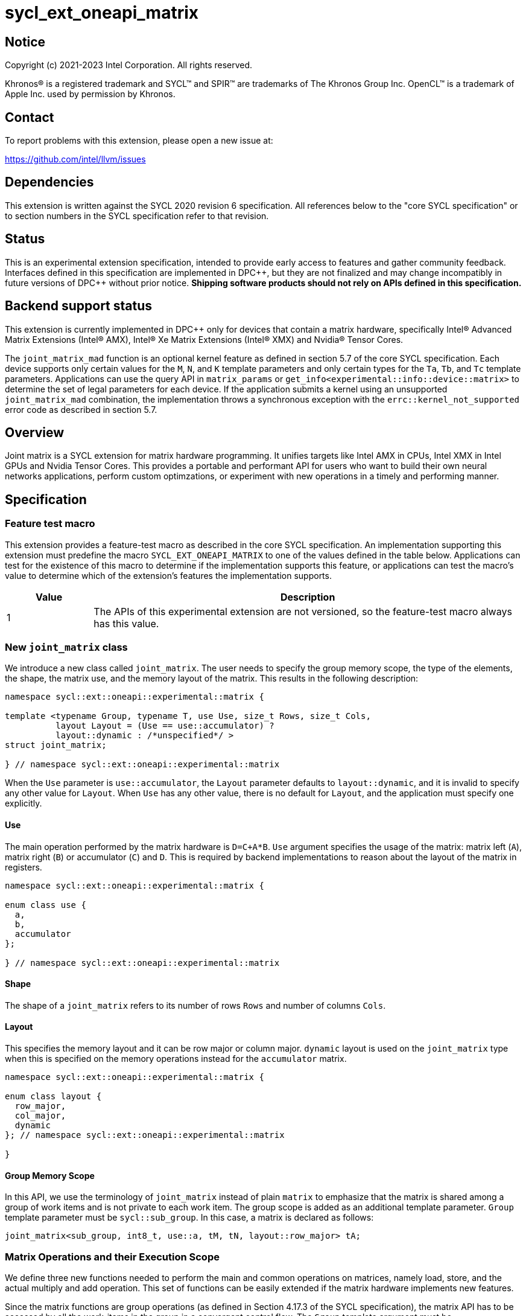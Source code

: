 = sycl_ext_oneapi_matrix

:source-highlighter: coderay
:coderay-linenums-mode: table

// This section needs to be after the document title.
:doctype: book
:toc2:
:toc: left
:encoding: utf-8
:lang: en
:dpcpp: pass:[DPC++]

// Set the default source code type in this document to C++,
// for syntax highlighting purposes.  This is needed because
// docbook uses c++ and html5 uses cpp.
:language: {basebackend@docbook:c++:cpp}


== Notice

[%hardbreaks]
Copyright (c) 2021-2023 Intel Corporation.  All rights reserved.

Khronos(R) is a registered trademark and SYCL(TM) and SPIR(TM) are trademarks
of The Khronos Group Inc.  OpenCL(TM) is a trademark of Apple Inc. used by
permission by Khronos.

== Contact

To report problems with this extension, please open a new issue at:

https://github.com/intel/llvm/issues

== Dependencies

This extension is written against the SYCL 2020 revision 6 specification.  All
references below to the "core SYCL specification" or to section numbers in the
SYCL specification refer to that revision.

== Status
This is an experimental extension specification, intended to provide early
access to features and gather community feedback.  Interfaces defined in this
specification are implemented in {dpcpp}, but they are not finalized and may
change incompatibly in future versions of {dpcpp} without prior notice.
*Shipping software products should not rely on APIs defined in this
specification.*

== Backend support status
This extension is currently implemented in {dpcpp} only for devices
that contain a matrix hardware, specifically Intel(R) Advanced Matrix
Extensions (Intel(R) AMX), Intel(R) Xe Matrix Extensions (Intel(R)
XMX) and Nvidia(R) Tensor Cores.

The `joint_matrix_mad` function is an optional kernel feature as defined
in section 5.7 of the core SYCL specification.  Each device supports
only certain values for the `M`, `N`, and `K` template parameters and
only certain types for the `Ta`, `Tb`, and `Tc` template parameters.
Applications can use the query API in `matrix_params` or
`get_info<experimental::info::device::matrix>` to determine the set of
legal parameters for each device.  If the application submits a kernel using
an unsupported `joint_matrix_mad` combination, the implementation throws a
synchronous exception with the `errc::kernel_not_supported` error code
as described in section 5.7.

== Overview
Joint matrix is a SYCL extension for matrix hardware programming. It
unifies targets like Intel AMX in CPUs, Intel XMX in Intel GPUs and
Nvidia Tensor Cores. This provides a portable and performant API for
users who want to build their own neural networks applications,
perform custom optimzations, or experiment with new operations in a
timely and performing manner.

== Specification

=== Feature test macro

This extension provides a feature-test macro as described in the core SYCL
specification. An implementation supporting this extension must predefine
the macro `SYCL_EXT_ONEAPI_MATRIX` to one of the values defined in the
table below. Applications can test for the existence of this macro to
determine if the implementation supports this feature, or applications
can test the macro's value to determine which of the extension's
features the implementation supports.

[%header,cols="1,5"]
|===
|Value
|Description

|1
|The APIs of this experimental extension are not versioned, so the
 feature-test macro always has this value.
|===

=== New `joint_matrix` class
We introduce a new class called `joint_matrix`. The user needs to
specify the group memory scope, the type of the elements, the shape,
the matrix use, and the memory layout of the matrix. This results in
the following description:

```c++
namespace sycl::ext::oneapi::experimental::matrix {

template <typename Group, typename T, use Use, size_t Rows, size_t Cols,
          layout Layout = (Use == use::accumulator) ?
          layout::dynamic : /*unspecified*/ >
struct joint_matrix;

} // namespace sycl::ext::oneapi::experimental::matrix
```
When the `Use` parameter is `use::accumulator`, the `Layout` parameter
defaults to `layout::dynamic`, and it is invalid to specify any other
value for `Layout`. When `Use` has any other value, there is no default
for `Layout`, and the application must specify one explicitly.

==== Use
The main operation performed by the matrix hardware is `D=C+A*B`. `Use`
argument specifies the usage of the matrix: matrix left (`A`), matrix
right (`B`) or accumulator (`C`) and `D`. This is required by backend
implementations to reason about the layout of the matrix in registers.

```c++
namespace sycl::ext::oneapi::experimental::matrix {

enum class use {
  a,
  b,
  accumulator
};

} // namespace sycl::ext::oneapi::experimental::matrix
```

==== Shape
The shape of a `joint_matrix` refers to its number of rows `Rows` and
number of columns `Cols`.

==== Layout
This specifies the memory layout and it can be row major or column
major. `dynamic` layout is used on the `joint_matrix` type when this
is specified on the memory operations instead for the `accumulator`
matrix.

```c++
namespace sycl::ext::oneapi::experimental::matrix {

enum class layout {
  row_major,
  col_major,
  dynamic
}; // namespace sycl::ext::oneapi::experimental::matrix

}
```

==== Group Memory Scope
In this API, we use the terminology of `joint_matrix` instead of plain
`matrix` to emphasize that the matrix is shared among a group of work
items and is not private to each work item. The group scope is added
as an additional template parameter. `Group` template parameter must
be `sycl::sub_group`. In this case, a matrix is declared as follows:

```c++
joint_matrix<sub_group, int8_t, use::a, tM, tN, layout::row_major> tA;
```

=== Matrix Operations and their Execution Scope
We define three new functions needed to perform the main and common
operations on matrices, namely load, store, and the actual multiply
and add operation. This set of functions can be easily extended if the
matrix hardware implements new features.

Since the matrix functions are group operations (as defined in Section
4.17.3 of the SYCL specification), the matrix API has to be accessed
by all the work-items in the group in a convergent control flow. The
`Group` template argument must be `sycl::sub_group`.

==== Load
```c++
namespace sycl::ext::oneapi::experimental::matrix {

template <typename Group, typename T, typename S,
          size_t Rows, size_t Cols,
          access::address_space Space, access::decorated IsDecorated>
  void joint_matrix_load(Group g,
    joint_matrix<Group, T, use::accumulator, Rows, Cols,
    layout::dynamic> &res,
    multi_ptr<S, Space, IsDecorated> src, size_t stride, layout Layout);

// Only available when Layout != layout::dynamic
template <typename Group, typename T, typename S,
          size_t Rows, size_t Cols,
          use Use, layout Layout,
          access::address_space Space, access::decorated IsDecorated>
  void joint_matrix_load(Group g,
    joint_matrix<Group, T, Use, Rows, Cols, Layout> &res,
    multi_ptr<S, Space, IsDecorated> src, size_t stride);

} // namespace sycl::ext::oneapi::experimental::matrix
```

`joint_matrix_load` loads data from memory to the 2d tiles/registers
of the matrix hardware.
We define two overloads of the load function depending on whether the
memory layout was declared as part of the `joint_matrix` type or not.
The first overload that takes memory layout as an argument is only
available for a `joint_matrix` type that used the default value
`layout::dynamic`.
The second overload without a memory layout must not be used with a
`joint_matrix` type that has `layout::dynamic`.

The base pointer `src` of type `S` here determines the starting address of the
matrix to be loaded from. `Layout` determines whether the data is
being read in a row (`row_major`), column major (`col_major`)
fashion. `stride` describes the number of elements between consecutive
rows for the row major layout, or between columns for the column major
layout. Note that the type `S` must be convertible to matrix elements
type `T`.

==== Store
```c++
namespace sycl::ext::oneapi::experimental::matrix {

template <typename Group, typename T, size_t Rows, size_t Cols,
          access::address_space Space, access::decorated IsDecorated>
  void joint_matrix_store(Group g,
    joint_matrix<Group, T, use::accumulator, Rows, Cols,
    layout::dynamic> &res,
    multi_ptr<T, Space, IsDecorated> dest, size_t stride, layout Layout);

} // namespace sycl::ext::oneapi::experimental::matrix
```
This function stores the data in the accumulator matrix from the 2d
tiles back to memory.

The base pointer `dest` here determines the starting address of the
matrix to be stored. `Layout` determines whether the data is being
written in a row (`row_major`), column major (`column_major`)
fashion. `stride` describes the number of elements between consecutive
rows for the row major layout, or between columns for the column major layout.


==== Multiply and Add

```c++
namespace sycl::ext::oneapi::experimental::matrix {

template <typename Group, typename Ta, typename Tb, typename Tc,
  std::size_t M, std::size_t K, std::size_t N,
            layout LayoutA, layout LayoutB>
  joint_matrix<Group, Td, use::accumulator, M, N, layout::dynamic>
  joint_matrix_mad(Group g,
    joint_matrix<Group, Ta, use::a, M, K, LayoutA> A,
    joint_matrix<Group, Tb, use::b, K, N, LayoutB> B,
    joint_matrix<Group, Tc, use::accumulator, M, N, layout::dynamic> C);

} // namespace sycl::ext::oneapi::experimental::matrix
```
The matrix multiply and add function performs the multiply operation
on the matrices `A` and `B`, accumulates the result with `C` and returns
the result.


==== Matrix Initialization: `joint_matrix_fill`
Unlike `joint_matrix_load` that assumes that all the matrices are
directly loaded from memory, `joint_matrix_fill`  makes it possible to
multiply a matrix which is not directly loaded from memory but rather
initialized directly in the register. On Intel AMX, if the
initialization constant is zero, this would map to the `_tile_zero`
intrinsic. Note that the value type `Tv` must be convertible to the
matrix elements type `T`.

```c++
namespace sycl::ext::oneapi::experimental::matrix {

template <typename Group, typename T, size_t Rows, size_t Cols,
          use Use, layout Layout, typename Tv>
  void joint_matrix_fill(Group g, joint_matrix<Group, T, Use,
                         Rows, Cols, Layout> &m, Tv v);

} // namespace sycl::ext::oneapi::experimental::matrix
```

==== Element-Wise Operations
Besides matrix multiply and add, this extension aims to make it
possible to perform piece-wise operations on matrices in a SPMD
manner. `joint_matrix_apply` function performs an element-wise
operation where the same operation is performed on every element of
the joint matrix, such that the operation can be performed without knowledge
of the position of the element within the matrix. Activation functions
or adding a constant value to every element of the matrix are two
examples of this usage. When the operation depends on the element
index of the matrix, an Intel-specific extension is available as part
of the * link:sycl_ext_intel_matrix.asciidoc[sycl_ext_intel_matrix]

Besides the `Group` and the `joint_matrix` arguments,
`joint_matrix_apply` takes a C++ Callable object which is invoked once
for each element of the matrix. This callable object must be invocable
with a single parameter of type `T&`. Commonly, applications pass a
lambda expression.

```c++
namespace sycl::ext::oneapi::experimental::matrix {

template<typename Group, typename T, use Use, size_t Rows, size_t Cols,
  layout Layout, typename F>
  void joint_matrix_apply(Group g, joint_matrix<Group, T, Use, Rows, Cols,
  Layout>C, F&& func);

} // namespace sycl::ext::oneapi::experimental::matrix
```

In the following example, every element of the matrix `C` is
multiplied by `alpha`. Then, an activation function, `relu` in this
example, is applied on each of the elements of `C`.

```c++
joint_matrix_apply(sg, C, [=](T &x) {
    x *= alpha;
    relu(x);
});
```
IMPORTANT: `joint_matrix_apply` is not implemented yet.

=== Support for `tf32` Floating Point Type
Besides C++ `half`, `float`, `double` types, and `sycl::bfloat16` types, joint
matrix implementations may support other low-precision floating-point types
such as `tf32`. `tf32` type has a 19 bit format with one sign bit, 8
exponent bits offering the same range as `fp32`,  and 10 mantissa bits
offering same precision as  half type. The usage of `tf32` type is
restricted to `joint_matrix` using:
`sycl::ext::oneapi::experimental::matrix::precision::tf32`.

Joint matrix type `tf32` is defined as an empty class with no member functions.
```c++
namespace sycl::ext::oneapi::experimental::matrix::precision {

class tf32;

} // namespace sycl::ext::oneapi::experimental::matrix::precision
```
In this case, a `tf32` joint matrix type is declared by using the
`precision::tf32` type for the `T` template parameter as follows:

```c++
joint_matrix<sub_group, precision::tf32, use::a, tM, tK,
             layout::row_major> tA;
```

The purpose of this support is to reduce the precision of the
`joint_matrix_mad` operation. The rest of the application uses `fp32`
type. Specifically, joint matrix load/store/fill  perform float type
memory access to/from tf32 joint matrix. Also, the return type of
element-wise accesses of a tf32 `joint_matrix` returns
float. Consequently, general arithmetic is done on `fp32` data.

Joint matrix APIs manipulate floats. No implicit rounding happens when
users load or store data to/from joint matrices. By default,
`joint_matrix_mad` works on truncated values (13 bits set to zero). If
users want joint matrix data to be actually rounded to `tf32` instead of
truncated, an explicit rounding function should be used. A new function
`round_to_tf32` is added to  perform the rounding to `tf32`.

```c++
namespace sycl::ext::oneapi::experimental::matrix {

float round_to_tf32(float elem);

} // namespace sycl::ext::oneapi::experimental::matrix
```

=== Example using int8_t type
```c++
using namespace sycl::ext::oneapi::experimental::matrix;

queue q;
range<2> G = {M/tM, N};
range<2> L = {1, SG_SIZE};
int8_t *memA = malloc_shared<int8_t>(M*K, q);
int8_t *memB = malloc_shared<int8_t>(K*N, q);
int32_t *memC = malloc_shared<int32_t>(M*N, q);
q.parallel_for(nd_range<2>(G, L), [=](nd_item<2> item)
  [[sycl::reqd_sub_group_size(SG_SIZE)]] {
   const auto global_idx = item.get_global_id(0);
   const auto global_idy = item.get_global_id(1);
   const auto sg_startx = global_idx - item.get_local_id(0);
   const auto sg_starty = global_idy - item.get_local_id(1);
   sub_group sg = item.get_sub_group();
   joint_matrix<sub_group, int8_t, use::a, tM, tK, layout::row_major> tA;
   joint_matrix<sub_group, int8_t, use::b, tK, tN, layout::row_major> tB;
   joint_matrix<sub_group, int32_t, use::accumulator, tM, tN> tC;
   joint_matrix_fill(sg, tC, 0);
   for (int k = 0; k < K; k += tK) {
     joint_matrix_load(sg, tA,
          multi_ptr<int8_t, sycl::access::address_space::global_space>(memA) +
          sg_startx * tM * K + k, K);
     joint_matrix_load(sg, tB,
          multi_ptr<int8_t, sycl::access::address_space::global_space>(memB) +
          k * N + sg_starty/SG_SIZE*tN, N);
     tC = joint_matrix_mad(sg, tA, tB, tC);
   }
   joint_matrix_apply(sg, tC, [=](int8_t x) {
    x *= alpha;
   });
   joint_matrix_store(sg, tC,
        multi_ptr<int32_t, sycl::access::address_space::global_space>(memC) +
        sg_startx * tM * N + sg_starty/SG_SIZE*tN, N, layout::row_major);
}).wait();
```

=== Query Interface
Most devices support only certain values for the `Rows` and `Cols`
template parameters and only certain types for the `T` template
parameter. Moreover, most devices support only certain combinations of
these template parameter for the A, B, and accumulator matrices (see
Appendix: Supported Combinations Per Hardware). This extension adds
two query APIs that can be used to determine the set of legal
parameters for a particular device. One form provides `constexpr`
values for these parameters, which can be used when the application
knows the specific device architecture on which it will run. The other
form uses the standard information descriptor queries for the device
object.

==== Compile-Time Query
This returns `constexpr` values to use in `joint_matrix` template
arguments but depends on an enumeration of the matrix hardware (See
`sycl::ext::oneapi::experimental::architecture`) that can be tested.
The compile-time query interface proposed here consists of two
functionalities:

- Validation: at compile time, the validation functionality informs
  the user whether a specific combination is valid or not. This takes
  place when the user specifies all template parameters.

- Default values: this provides a default shape if the user does not
  provide a specific combination. In this case, aliases to the
  `joint_matrix` type can be used, namely
  `joint_matrix_a/b/accumulator` where no additional argument is
  needed. This form happens when the user specifies all template
  parameters except the sizes of the matrices (`tiles`) M, N, and K.

The table below provides a description for each of the member
variables in `matrix_params` class and the forms in which  they are
defined.

[frame="none",options="header"]
|======================
| Member/type alias in `matrix_params` | Description
|`type_a`| type alias for the type of matrix A
|`type_b`| type alias for the type of matrix B
|`type_accumulator`| type alias for the type of matrix accumulator
|`M`|when no sizes are provided by the user, indicates the suggested
default size for M; usually this corresponds to the maximum size the
implementation supports. In validation mode, where the user does
provide sizes, this is the same value M that the user provides if M is
supported by the implementation
|`N`|when no sizes are provided by the user, indicates the suggested
default size for N; usually this corresponds to the maximum size the
implementation supports. In validation mode, where the user does
provide sizes, this is the same value N that the user provides if N is
supported by the implementation
|`K`| when no sizes are provided by the user, indicates the suggested
default size for K; usually this corresponds to the maximum size the
implementation supports. In validation mode, where the user does
provide sizes, this is the same value K that the user provides if K is
supported by the implementation
|`template <typename Group, layout Layout> using joint_matrix_a;`| type
alias for `joint_matrix` for matrix A
|`template <typename Group, layout Layout> using joint_matrix_b;`| type
alias for `joint_matrix` for matrix B
|`template <typename Group> using joint_matrix_accumulator;`| type
alias for `joint_matrix` for matrix accumulator
|======================

```c++
namespace sycl::ext::oneapi::experimental::matrix {

// This is the validation form, when all template parameters are
// specified.
template<sycl::ext::oneapi::experimental::architecture Dev, typename
Ta=void, typename Tb=void, typename Taccumulator=void, size_t sM=0,
size_t sN=0, size_t sK=0>
struct matrix_params {
  // An implementation typically uses static_assert here to trigger a
  // compilation error when the matrix types or shapes are not
  // supported by the device identified by "Dev".

  using type_a = /* implementation defined */;
  using type_b = /* implementation defined */;
  using type_accumulator = /* implementation defined */;

  static constexpr size_t M = sM;
  static constexpr size_t N = sN;
  static constexpr size_t K = sK;

  template <typename Group, layout Layout>
  using joint_matrix_a = joint_matrix<Group, Ta, use::a, sM, sK, Layout>;

  template <typename Group, layout Layout>
  using joint_matrix_b = joint_matrix<Group, Tb, use::b, sK, sN, Layout>;

  template <typename Group>
  using joint_matrix_accumulator = joint_matrix<Group, Taccumulator,
  use::accumulator, sM, sN>;
};

// This is the default values form, where the matrix dimensions are
// omitted.
template<sycl::ext::oneapi::experimental::architecture Dev, typename
Ta, typename Tb, typename Taccumulator>
struct matrix_params<Dev, Ta, Tb, Taccumulator, 0, 0, 0> {
  // An implementation typically uses static_assert here to trigger a
  // compilation error when the matrix types are not supported by the
  // device identified by "Dev".

  using type_a = /* implementation defined */;
  using type_b = /* implementation defined */;
  using type_accumulator = /* implementation defined */;

  static constexpr size_t M = /* implementation defined */;
  static constexpr size_t N = /* implementation defined */;
  static constexpr size_t K = /* implementation defined */;

  template <typename Group, layout Layout>
  using joint_matrix_a = joint_matrix<Group, Ta, use::a, sM, sK, Layout>;

  template <typename Group, layout Layout>
  using joint_matrix_b = joint_matrix<Group, Tb, use::b, sK, sN, Layout>;

  template <typename Group>
  using joint_matrix_accumulator = joint_matrix<Group, Taccumulator,
  use::accumulator, sM, sN>;
};

} // namespace sycl::ext::oneapi::experimental::matrix
```
===== Validation Example:
```c++
// User can provide sizes besides the types and matrix_params can assert
// if they are supported or not
// in this case, an assertion will happens as 16 is not a supported size for M
using myparams =
matrix_params<sycl::ext::oneapi::experimental::architecture::intel_gpu_pvc,
int8_t, int8_t, int, 16, 16, 32>;
size_t NDRangeM = M / myparams::M;  //Assertion would happen at this line
size_t NDRangeN = N / myparams::N;
```

===== Default Values Example:
```c++
using myparams =
matrix_params<sycl::ext::oneapi::experimental::architecture::intel_gpu_pvc,
int8_t, int8_t, int>;
// use this to construct the ranges on the host side
size_t NDRangeM = M / myparams::M;
size_t NDRangeN = N / myparams::N;
//if M, N, K do not multiply the default sizes, padding has to be done
// device code: the matrices are constructed using the default dimensions
myparams::joint_matrix_a<sub_group, layout::row_major> sub_a;
myparams::joint_matrix_b<sub_group, layout::row_major> sub_b;
myparams::joint_matrix_accumulator<sub_group> sub_c;

```
==== Runtime Query
This provides a more general query interface with information about
sizes and types that are supported by a specific matrix
implementation. This is needed to avoid padding by the user, for
tuning, and efficient code generation if used by a library.

The table below provides a description for each of the device matrix
descriptors that can be queried using `get_info` API.

[frame="none",options="header"]
|======================
| Device descriptors | Return type| Description
|`ext::oneapi::experimental::info::device::matrix::combinations` |
`std::vector<combination>`| tells the set of supported matrix sizes
and types on this device
|======================

The general query returns a vector of `combinations` of `combination`
type. Each combination includes the sizes and the types for the
matrices A, B, and accumulator. Note that for each matrix hardware,
the query returns `max_msize, max_nsize, max_ksize` or `msize, nsize,
ksize` exclusively, depending on whether the implementation supports a
continuous or discrete number of sizes. If a device support a
continuous number of sizes, the `max_*` variant is applied and only
the maximum number is returned. However, if a device supports a
discrete list of numbers so the `msize, nsize, ksize` variant is applied.

```c++
namespace sycl::ext::oneapi::experimental::matrix {

enum class matrix_type {
  bf16,
  fp16,
  tf32,
  fp32,
  fp64,
  sint8,
  sint16,
  sint32,
  sint64,
  uint8,
  uint16,
  uint32,
  uint64
};
struct combination {
  uint32_t max_msize;
  uint32_t max_nsize;
  uint32_t max_ksize;
  uint32_t msize;
  uint32_t nsize;
  uint32_t ksize;
  matrix_type atype;
  matrix_type btype;
  matrix_type accumulatortype;
};

} // namespace sycl::ext::oneapi::experimental::matrix
```

Each combination of the `combinations` vector composes the types and
sizes of A, B, accumulator matrices supported by the device
implementation. The
table below provides a description of each member of the `combination` struct.

[frame="none",options="header"]
|======================
| Member of `combination` | Description
|`max_msize`, `max_nsize`, `max_ksize`| if the matrix implementation
supports a continuous number of element sizes, each of these members
is non-zero, and the matrix implementation supports all element sizes
from 1 up to (and including) that number. By contrast, if the matrix
hardware implementation supports a discrete number of element sizes,
each of these members has the value zero
|`msize`, `nsize`, `ksize`| if the matrix implementation supports a
discrete number of element sizes, each of these members is non-zero,
and the value tells one of the supported element sizes. By contrast,
if the matrix hardware supports a continuous number of element sizes,
each of these members has the value zero
|`atype`, `btype`, `accumulatortype`| indicates the types supported in
the combination. these are of type `matrix_type` which tells the list
of types that are supported for the A, B, and accumulator matrices in
the `T` template parameter as follows: +
`bf16`: `sycl::bfloat16` +
`fp16`: `sycl::half` +
`tf32`: `sycl::ext::oneapi::experimental::matrix::precision::tf32` +
`fp32`: `float` +
`fp64`: `double` +
`sint8`: signed 8 bits signed integer +
`sint16`: `signed short` +
`sint32`: `signed int` +
`sint64`: `signed long` +
`uint8`: unsigned 8 bits integer +
`uint16`: `unsigned short` +
`uint32`: `unsigned int` +
`uint64`: `unsigned long` 
|======================

===== General Query Example:
```c++
constexpr int M = 1500; // with msize = 8 and msize = 4,
          // M can be broken up to 125 sequence of 8-sized ops and
          // remaining 500 using 125 sequence of 4-sized ops
auto combinations = device.get_info<info::device::matrix::combinations>();

int {msize, nsize, ksize} = break_dimension(combinations, M);
int msize_remainder = break_dimension_remainder(combinations, M);
// device code:

//joint_matrix<sub_group, int8_t, use::a, msize, ksize,
// layout::row_major> sub_a;
//joint_matrix<sub_group, int8_t, use::b, ksize, nsize,
// layout::row_major> sub_b;
//joint_matrix<sub_group, int, use::accumulator, msize, nsize> sub_c;
//Remainder handling
```

=== Appendix: Supported Combinations Per Hardware

The table below provides a list of the combinations that
`joint_matrix` implementations support on each of Intel AMX and Intel
XMX hardware. Note that these can be returned in a parametrized way
using the `matrix_params` query class.

==== Intel AMX Supported Combinations

[frame="none",options="header"]
|======================
| A type | B type | Accumulator type | M | N | K
| `matrix_type::(u)int8`  | `matrix_type::(u)int8` |
`matrix_type::sint32`  |  +<=+ 16 |  +<=+ 16 |  +<=+ 64
|  `matrix_type::bf16`       |  `matrix_type::bf16`   |
`matrix_type::fp32`   |  +<=+ 16 |  +<=+ 16   |  +<=+ 32
|======================

==== Intel XMX Supported Combinations

[frame="none",options="header"]
|======================
| A type | B type | Accumulator type | M | N | K
| `matrix_type::(u)int8`  | `matrix_type::(u)int8` |
`matrix_type::int32`  |  +<=+ 8 |  16 |  32
|  `matrix_type::fp16`       |  `matrix_type::fp16`   |
`matrix_type::fp32`   |  +<=+ 8 |  16   |  16
|  `matrix_type::bf16`       |  `matrix_type::bf16`   |
`matrix_type::fp32`   |  +<=+ 8 |  16   |  16
|======================


=== Revision History

[frame="none",options="header"]
|======================
|Rev |Date       |Author     |Changes
|1   |2021-04-13 |Dounia Khaldi |Initial public working draft.
|2   |2021-10-05 |Dounia Khaldi |JIT implementation on both Intel AMX and DPAS
|3   |2022-05-16 |Dounia Khaldi |Add matrix fill and piece-wise
operations support
|4   |2022-08-25 |Dounia Khaldi |Update the matrix spec by adding the
new matrix use parameter and remove reference to the AOT AMX initial
implementation 
|5   |2022-11-07 |Dounia Khaldi |Update the matrix spec by making it
portable across Intel AMX, Intel XMX and Nvidia Tensor Cores, and move
the Intel-specifics to a separate extension document.
|6   |2023-01-09 |Dounia Khaldi |Add `joint_matrix_apply` API, tf32
type, runtime query, and supported combinations appendix.
|======================

